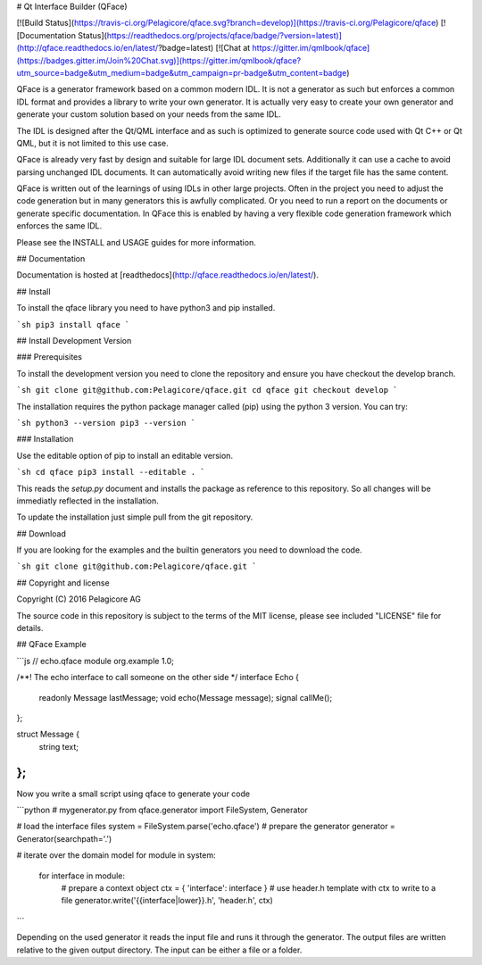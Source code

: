 # Qt Interface Builder (QFace)

[![Build Status](https://travis-ci.org/Pelagicore/qface.svg?branch=develop)](https://travis-ci.org/Pelagicore/qface)
[![Documentation Status](https://readthedocs.org/projects/qface/badge/?version=latest)](http://qface.readthedocs.io/en/latest/?badge=latest)
[![Chat at https://gitter.im/qmlbook/qface](https://badges.gitter.im/Join%20Chat.svg)](https://gitter.im/qmlbook/qface?utm_source=badge&utm_medium=badge&utm_campaign=pr-badge&utm_content=badge)

QFace is a generator framework based on a common modern IDL. It is not a generator as such but enforces a common IDL format and provides a library to write your own generator. It is actually very easy to create your own generator and generate your custom solution based on your needs from the same IDL.

The IDL is designed after the Qt/QML interface and as such is optimized to generate source code used with Qt C++ or Qt QML, but it is not limited to this use case.

QFace is already very fast by design and suitable for large IDL document sets. Additionally it can use a cache to avoid parsing unchanged IDL documents. It can automatically avoid writing new files if the target file has the same content.

QFace is written out of the learnings of using IDLs in other large projects. Often in the project you need to adjust the code generation but in many generators this is awfully complicated. Or you need to run a report on the documents or generate specific documentation. In QFace this is enabled by having a very flexible code generation framework which enforces the same IDL.

Please see the INSTALL and USAGE guides for more information.

## Documentation

Documentation is hosted at [readthedocs](http://qface.readthedocs.io/en/latest/).

## Install

To install the qface library you need to have python3 and pip installed.

```sh
pip3 install qface
```

## Install Development Version

### Prerequisites

To install the development version you need to clone the repository and ensure you have checkout the develop branch.

```sh
git clone git@github.com:Pelagicore/qface.git
cd qface
git checkout develop
```

The installation requires the python package manager called (pip) using the python 3 version. You can try:

```sh
python3 --version
pip3 --version
```

### Installation

Use the editable option of pip to install an editable version.

```sh
cd qface
pip3 install --editable .
```

This reads the `setup.py` document and installs the package as reference to this repository. So all changes will be immediatly reflected in the installation.

To update the installation just simple pull from the git repository.


## Download

If you are looking for the examples and the builtin generators you need to download the code.

```sh
git clone git@github.com:Pelagicore/qface.git
```

## Copyright and license

Copyright (C) 2016 Pelagicore AG

The source code in this repository is subject to the terms of the MIT license, please see included "LICENSE" file for details.


## QFace Example


```js
// echo.qface
module org.example 1.0;

/**!
The echo interface to call someone
on the other side
*/
interface Echo {
    readonly Message lastMessage;
    void echo(Message message);
    signal callMe();
};

struct Message {
    string text;
};
```

Now you write a small script using qface to generate your code

```python
# mygenerator.py
from qface.generator import FileSystem, Generator

# load the interface files
system = FileSystem.parse('echo.qface')
# prepare the generator
generator = Generator(searchpath='.')

# iterate over the domain model
for module in system:
    for interface in module:
        # prepare a context object
        ctx = { 'interface': interface }
        # use header.h template with ctx to write to a file
        generator.write('{{interface|lower}}.h', 'header.h', ctx)
```

Depending on the used generator it reads the input file and runs it through the generator. The output files are written relative to the given output directory. The input can be either a file or a folder.


